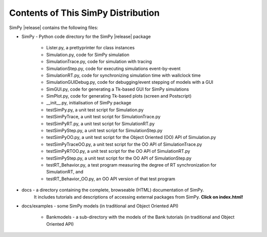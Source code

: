 ===================================
Contents of This SimPy Distribution
===================================

SimPy |release| contains the following files:

* SimPy            - Python code directory for the SimPy |release| package

        - Lister.py, a prettyprinter for class instances
        - Simulation.py, code for SimPy simulation
        - SimulationTrace.py, code for simulation with tracing
        - SimulationStep.py, code for executing simulations event-by-event
        - SimulationRT.py, code for synchronizing simulation time with wallclock time
        - SimulationGUIDebug.py, code for debugging/event stepping of models with a GUI
        - SimGUI.py, code for generating a Tk-based GUI for SimPy simulations
        - SimPlot.py, code for generating Tk-based plots (screen and Postscript)
        - __init__.py, initialisation of SimPy package
        - testSimPy.py, a unit test script for Simulation.py
        - testSimPyTrace, a unit test script for SimulationTrace.py
        - testSimPyRT.py, a unit test script for SimulationRT.py
        - testSimPyStep.py, a unit test script for SimulationStep.py
        - testSimPyOO.py, a unit test script for the Object Oriented (OO)
          API of Simulation.py
        - testSimPyTraceOO.py, a unit test script for the OO API of SimulationTrace.py
        - testSimPyRTOO.py, a unit test script for the OO API of SimulationRT.py
        - testSimPyStep.py, a unit test script for the OO API of SimulationStep.py
        - testRT_Behavior.py, a test program measuring the degree of RT synchronization for
          SimulationRT, and
        - testRT_Behavior_OO.py, an OO API version of that test program

* docs          - a directory containing the complete, browseable (HTML) documentation of SimPy.
   It includes tutorials and descriptions of accessing external packages from SimPy.
   **Click on index.html!**

* docs/examples - some SimPy models (in traditional and Object Oriented API)

    * Bankmodels - a sub-directory with the models of the Bank tutorials (in traditional and Object Oriented API)
